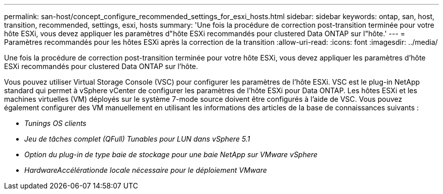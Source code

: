 ---
permalink: san-host/concept_configure_recommended_settings_for_esxi_hosts.html 
sidebar: sidebar 
keywords: ontap, san, host, transition, recommended, settings, esxi, hosts 
summary: 'Une fois la procédure de correction post-transition terminée pour votre hôte ESXi, vous devez appliquer les paramètres d"hôte ESXi recommandés pour clustered Data ONTAP sur l"hôte.' 
---
= Paramètres recommandés pour les hôtes ESXi après la correction de la transition
:allow-uri-read: 
:icons: font
:imagesdir: ../media/


[role="lead"]
Une fois la procédure de correction post-transition terminée pour votre hôte ESXi, vous devez appliquer les paramètres d'hôte ESXi recommandés pour clustered Data ONTAP sur l'hôte.

Vous pouvez utiliser Virtual Storage Console (VSC) pour configurer les paramètres de l'hôte ESXi. VSC est le plug-in NetApp standard qui permet à vSphere vCenter de configurer les paramètres de l'hôte ESXi pour Data ONTAP. Les hôtes ESXi et les machines virtuelles (VM) déployés sur le système 7-mode source doivent être configurés à l'aide de VSC. Vous pouvez également configurer des VM manuellement en utilisant les informations des articles de la base de connaissances suivants :

* _Tunings OS clients_
* _Jeu de tâches complet (QFull) Tunables pour LUN dans vSphere 5.1_
* _Option du plug-in de type baie de stockage pour une baie NetApp sur VMware vSphere_
* _HardwareAccélérationde locale nécessaire pour le déploiement VMware_

